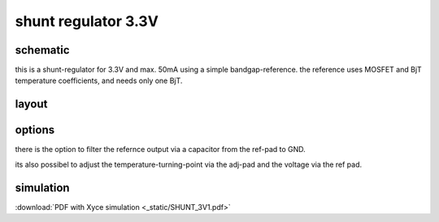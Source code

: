##############################
shunt regulator 3.3V
##############################

schematic
#########

.. image:: _static/shunt.svg
    :align: center

this is a shunt-regulator for 3.3V and max. 50mA using a simple bandgap-reference. the reference uses MOSFET and BjT temperature coefficients, and needs only one BjT.


layout
######

.. image:: _static/reg_layout.png
    :align: center

options
#######

there is the option to filter the refernce output via a capacitor from the ref-pad to GND. 

its also possibel to adjust the temperature-turning-point via the adj-pad and the voltage via the ref pad.


simulation
##########

:download:`PDF with Xyce simulation <_static/SHUNT_3V1.pdf>`


